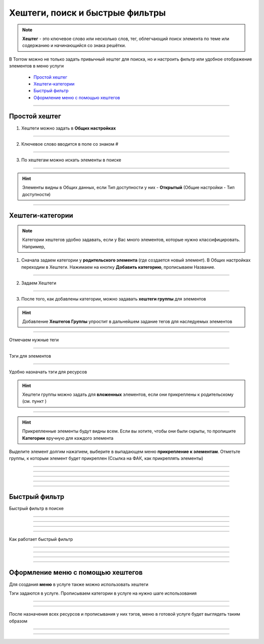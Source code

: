 =======================
Хештеги, поиск и быстрые фильтры
=======================

.. note:: **Хештег** - это ключевое слово или несколько слов, тег, облегчающий поиск элемента по теме или содержанию и начинающийся со знака решётки.

    .. |профиль| image:: media/profile.png
        :scale: 42 %
    .. |точка| image:: media/tochka.png
        :scale: 42 %

В Torrow можно не только задать привычный хештег для поиска, но и настроить фильтр или удобное отображение элементов в меню услуги

    * `Простой хештег`_
    * `Хештеги-категории`_
    * `Быстрый фильтр`_
    * `Оформление меню с помощью хештегов`_

.. figure:: media/tags/tag3.png
    :scale: 60 %
    :alt: alternate text
    :align: center

-------------------------------


---------------------
Простой хештег
---------------------

1. Хештеги можно задать в **Общих настройках**

.. figure:: media/tags/tag8.png
    :scale: 60 %
    :alt: alternate text
    :align: center

-------------------------------

2. Ключевое слово вводится в поле со знаком #

.. figure:: media/tags/tag26.png
    :scale: 60 %
    :alt: alternate text
    :align: center

-------------------------------

3. По хештегам можно искать элементы в поиске

.. figure:: media/tags/tag30.png
    :scale: 60 %
    :alt: alternate text
    :align: center

-------------------------------

.. hint:: Элементы видны в Общих данных, если Тип доступности у них - **Открытый** (Общие настройки - Тип доступности)

.. figure:: media/tags/tag31.png
    :scale: 60 %
    :alt: alternate text
    :align: center

-------------------------------

--------------
Хештеги-категории
--------------

.. note:: Категории хештегов удобно задавать, если у Вас много элементов, которые нужно классифицировать. Например,   

1. Сначала задаем категории у **родительского элемента** (где создается новый элемент). В Общих настройках переходим в Хештеги. Нажимаем на кнопку **Добавить категорию**, прописываем Название.

.. figure:: media/tags/tag4.png
    :scale: 60 %
    :alt: alternate text
    :align: center

-------------------------------

2. Задаем Хештеги

.. figure:: media/tags/tag5.png
    :scale: 60 %
    :alt: alternate text
    :align: center

-------------------------------

3. После того, как добавлены категории, можно задавать **хештеги группы** для элементов

.. hint:: Добавление **Хештегов Группы** упростит в дальнейшем задание тегов для наследуемых элементов

.. figure:: media/tags/tag13.png
    :scale: 60 %
    :alt: alternate text
    :align: center

-------------------------------

Отмечаем нужные теги

.. figure:: media/tags/tag6.png
    :scale: 60 %
    :alt: alternate text
    :align: center

-------------------------------

Тэги для элементов

.. figure:: media/tags/tag8.png
    :scale: 60 %
    :alt: alternate text
    :align: center

-------------------------------

Удобно назначать тэги для ресурсов

.. hint:: Хештеги группы можно задать для **вложенных** элементов, если они прикреплены к родительскому (см. пункт )

.. figure:: media/tags/tag10.png
    :scale: 60 %
    :alt: alternate text
    :align: center

-------------------------------

.. hint:: Прикрепленные элементы будут видны всем. Если вы хотите, чтобы они были скрыты, то пропишите **Категории** вручную для каждого элемента

Выделите элемент долгим нажатием, выберите в выпадающем меню **прикрепление к элементам**. Отметьте группы, к которым элемент будет прикреплен (Ссылка на ФАК, как прикреплять элементы)

.. figure:: media/tags/tag11.png
    :scale: 60 %
    :alt: alternate text
    :align: center

-------------------------------


.. figure:: media/tags/tag12.png
    :scale: 60 %
    :alt: alternate text
    :align: center

-------------------------------


.. figure:: media/tags/tag33.png
    :scale: 60 %
    :alt: alternate text
    :align: center

-------------------------------


.. figure:: media/tags/tag34.png
    :scale: 60 %
    :alt: alternate text
    :align: center

-------------------------------


.. figure:: media/tags/tag35.png
    :scale: 60 %
    :alt: alternate text
    :align: center

-------------------------------

---------------------
Быстрый фильтр
---------------------

Быстрый фильтр в поиске

.. figure:: media/tags/tag27.png
    :scale: 60 %
    :alt: alternate text
    :align: center

-------------------------------


.. figure:: media/tags/tag29.png
    :scale: 60 %
    :alt: alternate text
    :align: center

-------------------------------

.. figure:: media/tags/tag28.png
    :scale: 60 %
    :alt: alternate text
    :align: center

-------------------------------

.. figure:: media/tags/tag20.png
    :scale: 60 %
    :alt: alternate text
    :align: center

-------------------------------


Как работает быстрый фильтр

.. figure:: media/tags/tag21.png
    :scale: 60 %
    :alt: alternate text
    :align: center

-------------------------------


.. figure:: media/tags/tag22.png
    :scale: 60 %
    :alt: alternate text
    :align: center

-------------------------------


.. figure:: media/tags/tag23.png
    :scale: 60 %
    :alt: alternate text
    :align: center

-------------------------------


.. figure:: media/tags/tag24.png
    :scale: 60 %
    :alt: alternate text
    :align: center

-------------------------------

------------------
Оформление меню с помощью хештегов
------------------

Для создания **меню** в услуге также можно использовать хештеги

Тэги задаются в услуге. Прописываем категории в услуге на нужно шаге использования

.. figure:: media/tags/tag1.png
    :scale: 60 %
    :alt: alternate text
    :align: center

-------------------------------

.. figure:: media/tags/tag2.png
    :scale: 60 %
    :alt: alternate text
    :align: center

-------------------------------

После назначения всех ресурсов и прописывания у них тэгов, меню в готовой услуге будет выглядеть таким образом

.. figure:: media/tags/tag7.png
    :scale: 60 %
    :alt: alternate text
    :align: center

-------------------------------


.. figure:: media/tags/tag14.png
    :scale: 60 %
    :alt: alternate text
    :align: center

-------------------------------